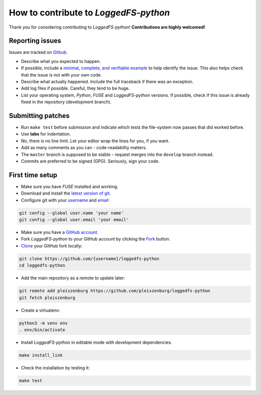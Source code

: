 How to contribute to *LoggedFS-python*
======================================

Thank you for considering contributing to *LoggedFS-python*!
**Contributions are highly welcomed!**

Reporting issues
----------------

Issues are tracked on `Gitbub`_.

- Describe what you expected to happen.
- If possible, include a `minimal, complete, and verifiable example`_ to help
  identify the issue. This also helps check that the issue is not with your
  own code.
- Describe what actually happened. Include the full traceback if there was an
  exception.
- Add log files if possible. Careful, they tend to be huge.
- List your operating system, *Python*, *FUSE* and *LoggedFS-python* versions.
  If possible, check if this issue is already fixed in the repository
  (development branch).

.. _Gitbub: https://github.com/pleiszenburg/loggedfs-python/issues
.. _minimal, complete, and verifiable example: https://stackoverflow.com/help/mcve

Submitting patches
------------------

- Run ``make test`` before submission and indicate which tests the file-system now passes that did worked before.
- Use **tabs** for indentation.
- No, there is no line limit. Let your editor wrap the lines for you, if you want.
- Add as many comments as you can - code-readability matters.
- The ``master`` branch is supposed to be stable - request merges into the ``develop`` branch instead.
- Commits are preferred to be signed (GPG). Seriously, sign your code.

First time setup
----------------

- Make sure you have *FUSE* installed and working.
- Download and install the `latest version of git`_.
- Configure git with your `username`_ and `email`_:

.. code:: bash

	git config --global user.name 'your name'
	git config --global user.email 'your email'

- Make sure you have a `GitHub account`_.
- Fork *LoggedFS-python* to your GitHub account by clicking the `Fork`_ button.
- `Clone`_ your GitHub fork locally:

.. code:: bash

	git clone https://github.com/{username}/loggedfs-python
	cd loggedfs-python

- Add the main repository as a remote to update later:

.. code:: bash

	git remote add pleiszenburg https://github.com/pleiszenburg/loggedfs-python
	git fetch pleiszenburg

- Create a virtualenv:

.. code:: bash

	python3 -m venv env
	. env/bin/activate

- Install *LoggedFS-python* in editable mode with development dependencies.

.. code:: bash

	make install_link

- Check the installation by testing it:

.. code:: bash

	make test

.. _GitHub account: https://github.com/join
.. _latest version of git: https://git-scm.com/downloads
.. _username: https://help.github.com/articles/setting-your-username-in-git/
.. _email: https://help.github.com/articles/setting-your-email-in-git/
.. _Fork: https://github.com/pleiszenburg/loggedfs-python#fork-destination-box
.. _Clone: https://help.github.com/articles/fork-a-repo/#step-2-create-a-local-clone-of-your-fork
